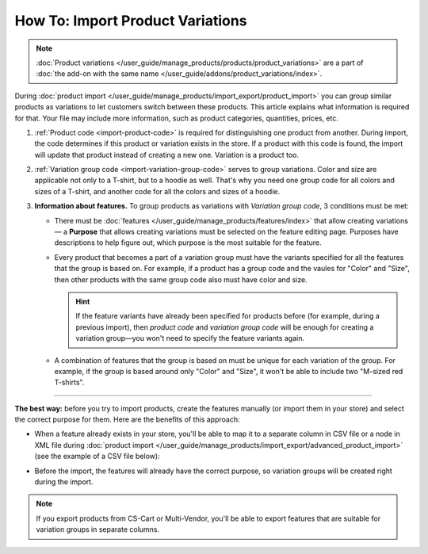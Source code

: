*********************************
How To: Import Product Variations
*********************************

.. note::

    :doc:`Product variations </user_guide/manage_products/products/product_variations>` are a part of :doc:`the add-on with the same name </user_guide/addons/product_variations/index>`.

During :doc:`product import </user_guide/manage_products/import_export/product_import>` you can group similar products as variations to let customers switch between these products. This article explains what information is required for that. Your file may include more information, such as product categories, quantities, prices, etc.

#. :ref:`Product code <import-product-code>` is required for distinguishing one product from another. During import, the code determines if this product or variation exists in the store. If a product with this code is found, the import will update that product instead of creating a new one. Variation is a product too.

#. :ref:`Variation group code <import-variation-group-code>` serves to group variations. Color and size are applicable not only to a T-shirt, but to a hoodie as well. That's why you need one group code for all colors and sizes of a T-shirt, and another code for all the colors and sizes of a hoodie.

#. **Information about features.**  To group products as variations with *Variation group code*, 3 conditions must be met:

   * There must be :doc:`features </user_guide/manage_products/features/index>` that allow creating variations — a **Purpose** that allows creating variations must be selected on the feature editing page. Purposes have descriptions to help figure out, which purpose is the most suitable for the feature.

   * Every product that becomes a part of a variation group must have the variants specified for all the features that the group is based on. For example, if a product has a group code and the vaules for "Color" and "Size", then other products with the same group code also must have color and size.

     .. hint::

         If the feature variants have already been specified for products before (for example, during a previous import), then *product code* and *variation group code* will be enough for creating a variation group—you won't need to specify the feature variants again.

   * A combination of features that the group is based on must be unique for each variation of the group. For example, if the group is based around only "Color" and "Size", it won't be able to include two "M-sized red T-shirts".

----------

**The best way:** before you try to import products, create the features manually (or import them in your store) and select the correct purpose for them. Here are the benefits of this approach:

* When a feature already exists in your store, you'll be able to map it to a separate column in CSV file or a node in XML file during :doc:`product import </user_guide/manage_products/import_export/advanced_product_import>` (see the example of a CSV file below):

  .. image:: img/variation_import.png
      :align: center
      :alt: Product variations in an imported CSV file.

* Before the import, the features will already have the correct purpose, so variation groups will be created right during the import.

.. note::

    If you export products from CS-Cart or Multi-Vendor, you'll be able to export features that are suitable for variation groups in separate columns.

